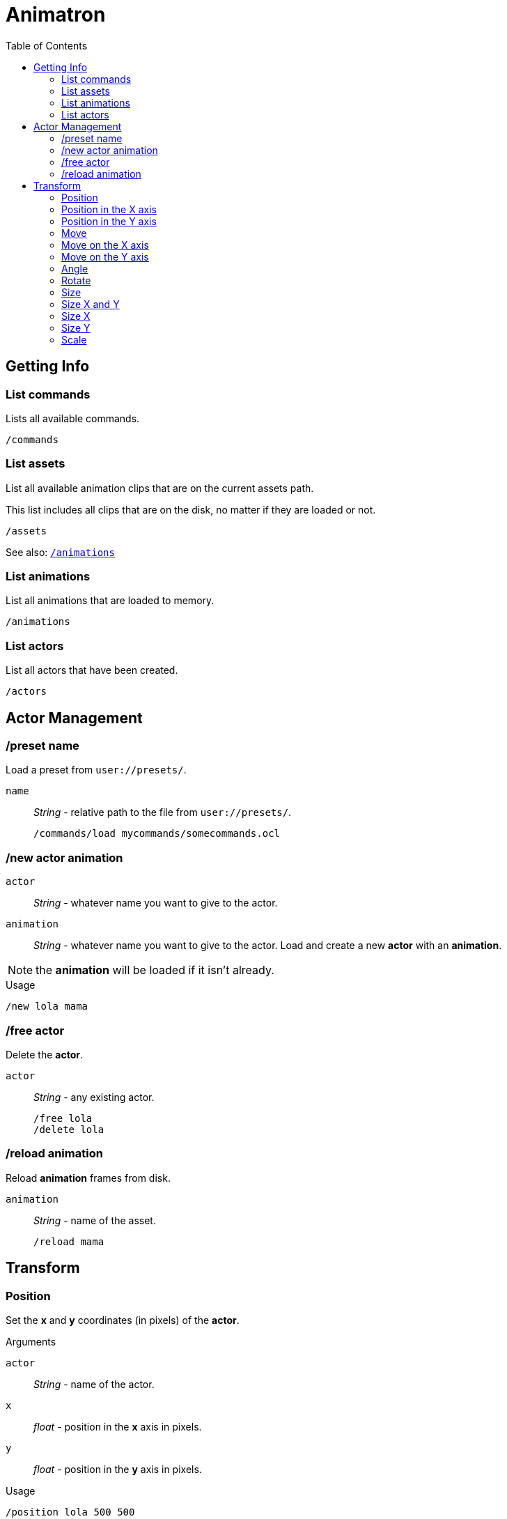 = Animatron
:toc: left

== Getting Info

=== List commands
Lists all available commands.

  /commands

=== List assets
List all available animation clips that are on the current assets path.

This list includes all clips that are on the disk, no matter if they are loaded or not.

  /assets

See also: <<list-animations,`/animations`>>

=== List animations
List all animations that are loaded to memory.

  /animations

=== List actors
List all actors that have been created.

  /actors


== Actor Management

=== /preset name
Load a preset from `user://presets/`.

`name`:: _String_ - relative path to the file from `user://presets/`.

  /commands/load mycommands/somecommands.ocl

=== /new actor animation
`actor`:: _String_ - whatever name you want to give to the actor.
`animation`:: _String_ - whatever name you want to give to the actor.
Load and create a new *actor* with an *animation*.

NOTE: the *animation* will be loaded if it isn't already.


.Usage
  /new lola mama

=== /free actor
Delete the *actor*.

`actor`:: _String_ - any existing actor.

  /free lola
  /delete lola

=== /reload animation
Reload *animation* frames from disk.

`animation`:: _String_ - name of the asset.

  /reload mama


== Transform

=== Position
Set the *x* and *y* coordinates (in pixels) of the *actor*.

.Arguments
`actor`:: _String_ - name of the actor.
`x`:: _float_ - position in the *x* axis in pixels.
`y`:: _float_ - position in the *y* axis in pixels.

.Usage
  /position lola 500 500

or
  /pos mama 500 500

=== Position in the X axis
Set the *x* coordinate (in pixels) of the *actor*.

.Arguments
`actor`:: _String_ - name of the actor.
`x`:: _float_ - position in the *x* axis in pixels.

.Usage
  /position/x lola 500

or

  /pos/x mama 500

or

  /x mama 500

=== Position in the Y axis
Set the *y* coordinate (in pixels) of the *actor*.

.Arguments
`actor`:: _String_ - name of the actor.
`y`:: _float_ - position in the *y* axis in pixels.

.Usage
  /position/x lola 500

or

  /pos/y mama 500

or

  /y mama 500

=== Move
Move *actor* relative to the current position in both *x* and *y* axis.

.Arguments
`actor`:: _String_ - name of the actor
`x`:: _float_ - Position in *pixels* of the actor on the *x* axis
`y`:: _float_ - Position in *pixels* of the actor on the *y* axis

.Usage
  /move lola 100 100

=== Move on the X axis
Move *actor* relative to the current position in the *x* axis.

.Arguments
`actor`:: _String_ - name of the actor
`x`:: _float_ - Position in *pixels* of the actor on the *x* axis

.Usage
  /move/x lola 100

=== Move on the Y axis
Move *actor* relative to the current position in the *y* axis.

.Arguments
`actor`:: _String_ - name of the actor
`y`:: _float_ - Position in *pixels* of the actor on the *y* axis

.Usage
  /move/y lola 100

=== Angle
Set the rotation of the *actor* in *degrees*.

.Arguments
`actor`:: _String_ - name of the actor
`degrees`:: _String_ - angle in *degrees*

.Usage
  /angle lola 45

=== Rotate
Rotate the *actor* some *degrees* relative to the current angle.

.Arguments
`actor`:: _String_ - name of the actor
`degrees`:: _String_ - angle in *degrees*

.Usage
  /rotate lola 10

=== Size
Set the *actor*'s *size* relative to the normal size.

.Arguments
`actor`:: _String_ - name of the actor
`size`:: _float_ - size of the actor. `1` is normal size.

.Usage
   /size lola 1.5

=== Size X and Y
Set the *actor*'s *size* relative to the normal size with different values on
the *x* and *y* axis.

.Arguments
`actor`:: _String_ - name of the actor
`x`:: _float_ - size of the actor on the X axis.
`y`:: _float_ - size of the actor on the Y axis.

.Usage
   /size/xy lola 1.5 0.7

=== Size X
Set the *actor*'s *size* relative to the normal size on the *x* axis.

.Arguments
`actor`:: _String_ - name of the actor
`x`:: _float_ - size of the actor on the X axis.

.Usage
   /size/x lola 1.5 0.7

=== Size Y
Set the *actor*'s *size* relative to the normal size on the *y* axis.

.Arguments
`actor`:: _String_ - name of the actor
`y`:: _float_ - size of the actor on the Y axis.

.Usage
   /size/y lola 1.5 0.7

=== Scale
SCALE the ACTOR relative to the current size
.Arguments

SCALE the ACTOR relative to the current size on both axis X and Y
SCALE the ACTOR relative to the current size on the X axis
SCALE the ACTOR relative to the current size on the Y axis

visibility                                                                    #

Make the ACTOR visible
Make the ACTOR invisible

color                                                                         #


animation                                                                     #

Play the ACTOR's animation
Play the ACTOR's animation backwards
Stop the ACTOR's animation
Play the animation from START to END frames.
Set the ACTOR's ANIMATION.
See /animation
Set the ACTOR's animation SPEED (1 = normal speed, 2 = 2 x speed).
Set the ACTOR's current FRAME.
Set the ACTOR's current FRAME.
Set the first FRAME of the loop in ACTOR's animation. Defaults to 0.
Set the last FRAME of the loop in ACTOR's animation.
Defaults to number of frames of the animation.
Loop the ACTOR's animation
Don't loop the ACTOR's animation
Set the ACTOR's animation drawing offset in pixels.
Set the ACTOR's animation drawing offset on the X axis.
Set the ACTOR's animation drawing offset on the Y axis.

text label                                                                    #


editor                                                                        #


extras                                                                        #

Creates a pair of 2 ANIMATIONs into a single "object" with a NAME.
This allows to create actors with separate line and fill colors.
